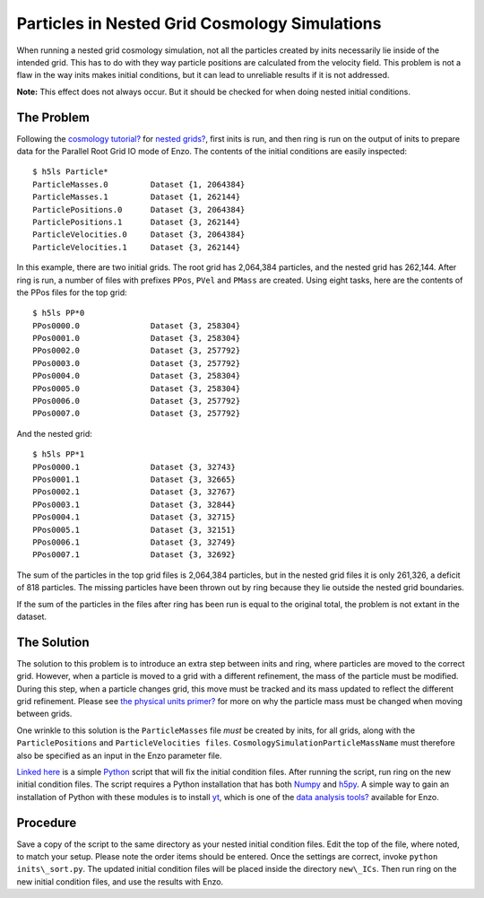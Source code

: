 Particles in Nested Grid Cosmology Simulations
==============================================

When running a nested grid cosmology simulation, not all the
particles created by inits necessarily lie inside of the intended
grid. This has to do with they way particle positions are
calculated from the velocity field. This problem is not a flaw in
the way inits makes initial conditions, but it can lead to
unreliable results if it is not addressed.

**Note:** This effect does not always occur. But it should be
checked for when doing nested initial conditions.

The Problem
-----------

Following the
`cosmology tutorial? </wiki/Tutorials/RunCosmologySimulation>`_ for
`nested grids? </wiki/Tutorials/WritingParameterFiles#Multiplenestedgrids>`_,
first inits is run, and then ring is run on the output of inits to
prepare data for the Parallel Root Grid IO mode of Enzo. The contents of the
initial conditions are easily inspected:

::

    $ h5ls Particle*
    ParticleMasses.0         Dataset {1, 2064384}
    ParticleMasses.1         Dataset {1, 262144}
    ParticlePositions.0      Dataset {3, 2064384}
    ParticlePositions.1      Dataset {3, 262144}
    ParticleVelocities.0     Dataset {3, 2064384}
    ParticleVelocities.1     Dataset {3, 262144}

In this example, there are two initial grids. The root grid has
2,064,384 particles, and the nested grid has 262,144. After ring is
run, a number of files with prefixes ``PPos``, ``PVel`` and ``PMass`` are
created. Using eight tasks, here are the contents of the PPos files
for the top grid:

::

    $ h5ls PP*0
    PPos0000.0               Dataset {3, 258304}
    PPos0001.0               Dataset {3, 258304}
    PPos0002.0               Dataset {3, 257792}
    PPos0003.0               Dataset {3, 257792}
    PPos0004.0               Dataset {3, 258304}
    PPos0005.0               Dataset {3, 258304}
    PPos0006.0               Dataset {3, 257792}
    PPos0007.0               Dataset {3, 257792}

And the nested grid:

::

    $ h5ls PP*1
    PPos0000.1               Dataset {3, 32743}
    PPos0001.1               Dataset {3, 32665}
    PPos0002.1               Dataset {3, 32767}
    PPos0003.1               Dataset {3, 32844}
    PPos0004.1               Dataset {3, 32715}
    PPos0005.1               Dataset {3, 32151}
    PPos0006.1               Dataset {3, 32749}
    PPos0007.1               Dataset {3, 32692}

The sum of the particles in the top grid files is 2,064,384
particles, but in the nested grid files it is only 261,326, a
deficit of 818 particles. The missing particles have been thrown
out by ring because they lie outside the nested grid boundaries.

If the sum of the particles in the files after ring has been run is
equal to the original total, the problem is not extant in the
dataset.

The Solution
------------

The solution to this problem is to introduce an extra step between
inits and ring, where particles are moved to the correct grid.
However, when a particle is moved to a grid with a different
refinement, the mass of the particle must be modified. During this
step, when a particle changes grid, this move must be tracked and
its mass updated to reflect the different grid refinement. Please
see
`the physical units primer? </wiki/Tutorials/DataAnalysisBasics#WritingyourowntoolsII-EnzoPhysicalUnits>`_
for more on why the particle mass must be changed when moving
between grids.

One wrinkle to this solution is the ``ParticleMasses`` file *must* be
created by inits, for all grids, along with the ``ParticlePositions``
and ``ParticleVelocities files``. ``CosmologySimulationParticleMassName``
must therefore also be specified as an input in the Enzo parameter
file.

`Linked here <http://barn.enzotools.org/inits_sort/>`_
is a simple `Python <http://python.org/>`_ script
that will fix the initial condition files. After running the
script, run ring on the new initial condition files. The script
requires a Python installation that has both
`Numpy <http://numpy.scipy.org/>`_ and
`h5py <http://code.google.com/p/h5py/>`_. A simple way to gain an
installation of Python with these modules is to install
`yt <http://yt.enzotools.org/>`_, which is one of the
`data analysis tools? </wiki/Tutorials/DataAnalysisBasics>`_
available for Enzo.

Procedure
---------

Save a copy of the script to the same directory as your nested
initial condition files. Edit the top of the file, where noted, to
match your setup. Please note the order items should be entered.
Once the settings are correct, invoke ``python inits\_sort.py``. The
updated initial condition files will be placed inside the directory
``new\_ICs``. Then run ring on the new initial condition files, and use
the results with Enzo.


